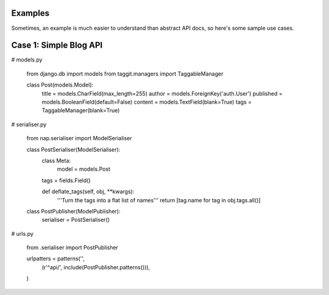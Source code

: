 
Examples
========

Sometimes, an example is much easier to understand than abstract API docs, so here's some sample use cases.

Case 1: Simple Blog API
=======================

# models.py

    from django.db import models
    from taggit.managers import TaggableManager

    class Post(models.Model):
        title = models.CharField(max_length=255)
        author = models.ForeignKey('auth.User')
        published = models.BooleanField(default=False)
        content = models.TextField(blank=True)
        tags = TaggableManager(blank=True)


# serialiser.py

    from nap.serialiser import ModelSerialiser

    class PostSerialiser(ModelSerialiser):
        class Meta:
            model = models.Post

        tags = fields.Field()

        def deflate_tags(self, obj, \**kwargs):
            '''Turn the tags into a flat list of names'''
            return [tag.name for tag in obj.tags.all()]


    class PostPublisher(ModelPublisher):
        serialiser = PostSerialiser()

# urls.py

    from .serialiser import PostPublisher

    urlpatters = patterns('',
        (r'^api/', include(PostPublisher.patterns())),
    )

